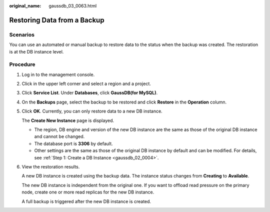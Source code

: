 :original_name: gaussdb_03_0063.html

.. _gaussdb_03_0063:

Restoring Data from a Backup
============================

Scenarios
---------

You can use an automated or manual backup to restore data to the status when the backup was created. The restoration is at the DB instance level.

Procedure
---------

#. Log in to the management console.

#. Click |image1| in the upper left corner and select a region and a project.

#. Click **Service List**. Under **Databases**, click **GaussDB(for MySQL)**.

#. On the **Backups** page, select the backup to be restored and click **Restore** in the **Operation** column.

#. Click **OK**. Currently, you can only restore data to a new DB instance.

   The **Create New Instance** page is displayed.

   -  The region, DB engine and version of the new DB instance are the same as those of the original DB instance and cannot be changed.
   -  The database port is **3306** by default.
   -  Other settings are the same as those of the original DB instance by default and can be modified. For details, see :ref:`Step 1: Create a DB Instance <gaussdb_02_0004>`.

#. View the restoration results.

   A new DB instance is created using the backup data. The instance status changes from **Creating** to **Available**.

   The new DB instance is independent from the original one. If you want to offload read pressure on the primary node, create one or more read replicas for the new DB instance.

   A full backup is triggered after the new DB instance is created.

.. |image1| image:: /_static/images/en-us_image_0000001352219100.png
